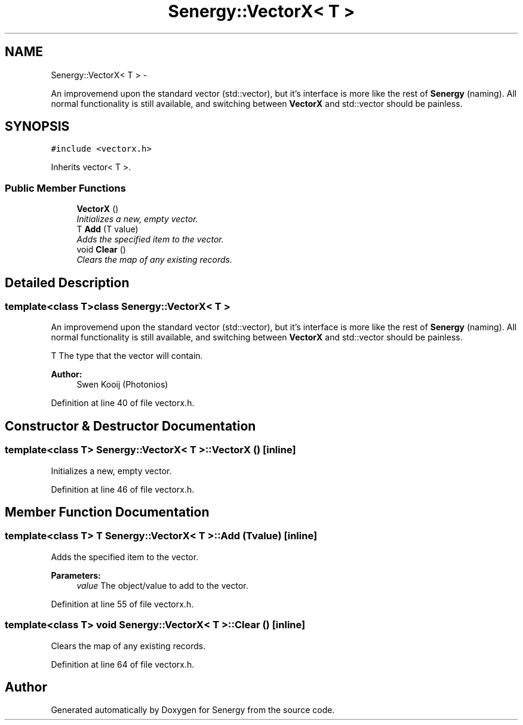 .TH "Senergy::VectorX< T >" 3 "Tue Feb 25 2014" "Version 1.0" "Senergy" \" -*- nroff -*-
.ad l
.nh
.SH NAME
Senergy::VectorX< T > \- 
.PP
An improvemend upon the standard vector (std::vector), but it's interface is more like the rest of \fBSenergy\fP (naming)\&. All normal functionality is still available, and switching between \fBVectorX\fP and std::vector should be painless\&.  

.SH SYNOPSIS
.br
.PP
.PP
\fC#include <vectorx\&.h>\fP
.PP
Inherits vector< T >\&.
.SS "Public Member Functions"

.in +1c
.ti -1c
.RI "\fBVectorX\fP ()"
.br
.RI "\fIInitializes a new, empty vector\&. \fP"
.ti -1c
.RI "T \fBAdd\fP (T value)"
.br
.RI "\fIAdds the specified item to the vector\&. \fP"
.ti -1c
.RI "void \fBClear\fP ()"
.br
.RI "\fIClears the map of any existing records\&. \fP"
.in -1c
.SH "Detailed Description"
.PP 

.SS "template<class T>class Senergy::VectorX< T >"
An improvemend upon the standard vector (std::vector), but it's interface is more like the rest of \fBSenergy\fP (naming)\&. All normal functionality is still available, and switching between \fBVectorX\fP and std::vector should be painless\&. 

T The type that the vector will contain\&.
.PP
\fBAuthor:\fP
.RS 4
Swen Kooij (Photonios) 
.RE
.PP

.PP
Definition at line 40 of file vectorx\&.h\&.
.SH "Constructor & Destructor Documentation"
.PP 
.SS "template<class T> \fBSenergy::VectorX\fP< T >::\fBVectorX\fP ()\fC [inline]\fP"

.PP
Initializes a new, empty vector\&. 
.PP
Definition at line 46 of file vectorx\&.h\&.
.SH "Member Function Documentation"
.PP 
.SS "template<class T> T \fBSenergy::VectorX\fP< T >::Add (Tvalue)\fC [inline]\fP"

.PP
Adds the specified item to the vector\&. 
.PP
\fBParameters:\fP
.RS 4
\fIvalue\fP The object/value to add to the vector\&. 
.RE
.PP

.PP
Definition at line 55 of file vectorx\&.h\&.
.SS "template<class T> void \fBSenergy::VectorX\fP< T >::Clear ()\fC [inline]\fP"

.PP
Clears the map of any existing records\&. 
.PP
Definition at line 64 of file vectorx\&.h\&.

.SH "Author"
.PP 
Generated automatically by Doxygen for Senergy from the source code\&.

